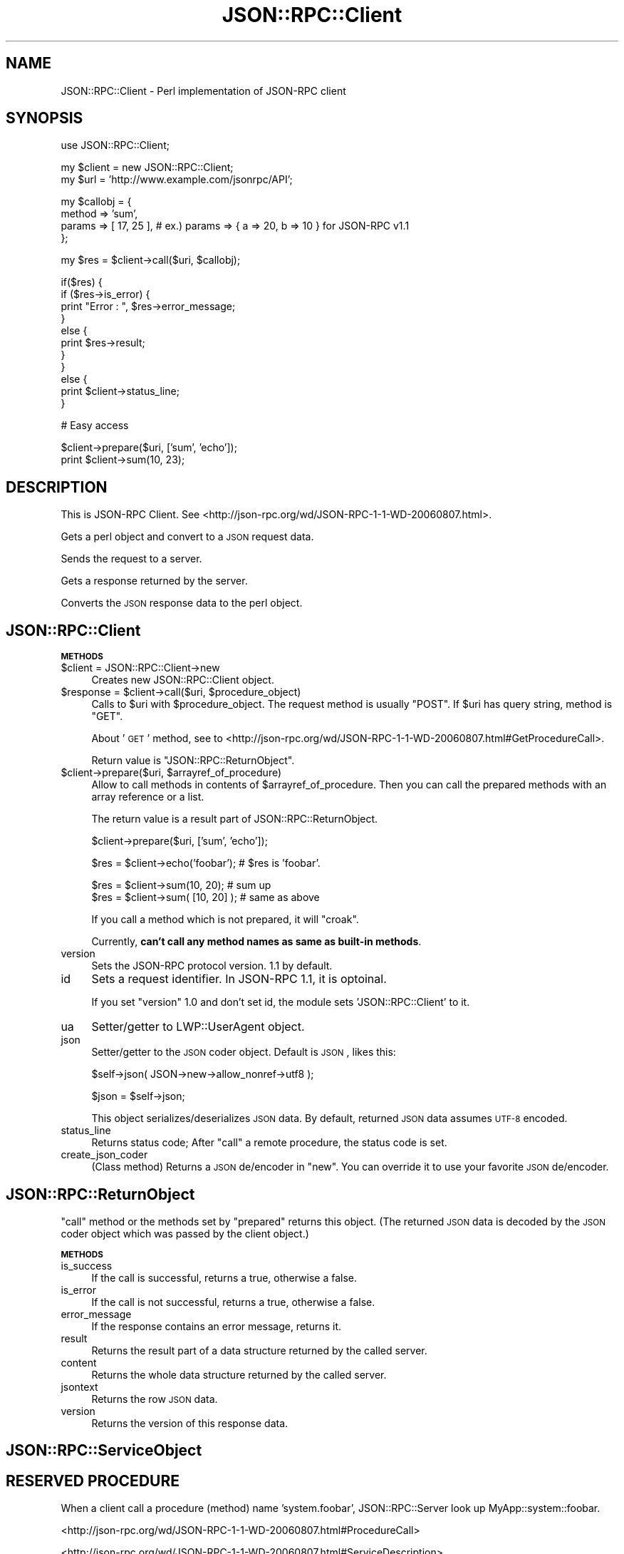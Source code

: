 .\" Automatically generated by Pod::Man v1.37, Pod::Parser v1.32
.\"
.\" Standard preamble:
.\" ========================================================================
.de Sh \" Subsection heading
.br
.if t .Sp
.ne 5
.PP
\fB\\$1\fR
.PP
..
.de Sp \" Vertical space (when we can't use .PP)
.if t .sp .5v
.if n .sp
..
.de Vb \" Begin verbatim text
.ft CW
.nf
.ne \\$1
..
.de Ve \" End verbatim text
.ft R
.fi
..
.\" Set up some character translations and predefined strings.  \*(-- will
.\" give an unbreakable dash, \*(PI will give pi, \*(L" will give a left
.\" double quote, and \*(R" will give a right double quote.  | will give a
.\" real vertical bar.  \*(C+ will give a nicer C++.  Capital omega is used to
.\" do unbreakable dashes and therefore won't be available.  \*(C` and \*(C'
.\" expand to `' in nroff, nothing in troff, for use with C<>.
.tr \(*W-|\(bv\*(Tr
.ds C+ C\v'-.1v'\h'-1p'\s-2+\h'-1p'+\s0\v'.1v'\h'-1p'
.ie n \{\
.    ds -- \(*W-
.    ds PI pi
.    if (\n(.H=4u)&(1m=24u) .ds -- \(*W\h'-12u'\(*W\h'-12u'-\" diablo 10 pitch
.    if (\n(.H=4u)&(1m=20u) .ds -- \(*W\h'-12u'\(*W\h'-8u'-\"  diablo 12 pitch
.    ds L" ""
.    ds R" ""
.    ds C` ""
.    ds C' ""
'br\}
.el\{\
.    ds -- \|\(em\|
.    ds PI \(*p
.    ds L" ``
.    ds R" ''
'br\}
.\"
.\" If the F register is turned on, we'll generate index entries on stderr for
.\" titles (.TH), headers (.SH), subsections (.Sh), items (.Ip), and index
.\" entries marked with X<> in POD.  Of course, you'll have to process the
.\" output yourself in some meaningful fashion.
.if \nF \{\
.    de IX
.    tm Index:\\$1\t\\n%\t"\\$2"
..
.    nr % 0
.    rr F
.\}
.\"
.\" For nroff, turn off justification.  Always turn off hyphenation; it makes
.\" way too many mistakes in technical documents.
.hy 0
.if n .na
.\"
.\" Accent mark definitions (@(#)ms.acc 1.5 88/02/08 SMI; from UCB 4.2).
.\" Fear.  Run.  Save yourself.  No user-serviceable parts.
.    \" fudge factors for nroff and troff
.if n \{\
.    ds #H 0
.    ds #V .8m
.    ds #F .3m
.    ds #[ \f1
.    ds #] \fP
.\}
.if t \{\
.    ds #H ((1u-(\\\\n(.fu%2u))*.13m)
.    ds #V .6m
.    ds #F 0
.    ds #[ \&
.    ds #] \&
.\}
.    \" simple accents for nroff and troff
.if n \{\
.    ds ' \&
.    ds ` \&
.    ds ^ \&
.    ds , \&
.    ds ~ ~
.    ds /
.\}
.if t \{\
.    ds ' \\k:\h'-(\\n(.wu*8/10-\*(#H)'\'\h"|\\n:u"
.    ds ` \\k:\h'-(\\n(.wu*8/10-\*(#H)'\`\h'|\\n:u'
.    ds ^ \\k:\h'-(\\n(.wu*10/11-\*(#H)'^\h'|\\n:u'
.    ds , \\k:\h'-(\\n(.wu*8/10)',\h'|\\n:u'
.    ds ~ \\k:\h'-(\\n(.wu-\*(#H-.1m)'~\h'|\\n:u'
.    ds / \\k:\h'-(\\n(.wu*8/10-\*(#H)'\z\(sl\h'|\\n:u'
.\}
.    \" troff and (daisy-wheel) nroff accents
.ds : \\k:\h'-(\\n(.wu*8/10-\*(#H+.1m+\*(#F)'\v'-\*(#V'\z.\h'.2m+\*(#F'.\h'|\\n:u'\v'\*(#V'
.ds 8 \h'\*(#H'\(*b\h'-\*(#H'
.ds o \\k:\h'-(\\n(.wu+\w'\(de'u-\*(#H)/2u'\v'-.3n'\*(#[\z\(de\v'.3n'\h'|\\n:u'\*(#]
.ds d- \h'\*(#H'\(pd\h'-\w'~'u'\v'-.25m'\f2\(hy\fP\v'.25m'\h'-\*(#H'
.ds D- D\\k:\h'-\w'D'u'\v'-.11m'\z\(hy\v'.11m'\h'|\\n:u'
.ds th \*(#[\v'.3m'\s+1I\s-1\v'-.3m'\h'-(\w'I'u*2/3)'\s-1o\s+1\*(#]
.ds Th \*(#[\s+2I\s-2\h'-\w'I'u*3/5'\v'-.3m'o\v'.3m'\*(#]
.ds ae a\h'-(\w'a'u*4/10)'e
.ds Ae A\h'-(\w'A'u*4/10)'E
.    \" corrections for vroff
.if v .ds ~ \\k:\h'-(\\n(.wu*9/10-\*(#H)'\s-2\u~\d\s+2\h'|\\n:u'
.if v .ds ^ \\k:\h'-(\\n(.wu*10/11-\*(#H)'\v'-.4m'^\v'.4m'\h'|\\n:u'
.    \" for low resolution devices (crt and lpr)
.if \n(.H>23 .if \n(.V>19 \
\{\
.    ds : e
.    ds 8 ss
.    ds o a
.    ds d- d\h'-1'\(ga
.    ds D- D\h'-1'\(hy
.    ds th \o'bp'
.    ds Th \o'LP'
.    ds ae ae
.    ds Ae AE
.\}
.rm #[ #] #H #V #F C
.\" ========================================================================
.\"
.IX Title "JSON::RPC::Client 3"
.TH JSON::RPC::Client 3 "2008-02-14" "perl v5.8.8" "User Contributed Perl Documentation"
.SH "NAME"
JSON::RPC::Client \- Perl implementation of JSON\-RPC client
.SH "SYNOPSIS"
.IX Header "SYNOPSIS"
.Vb 1
\&   use JSON::RPC::Client;
.Ve
.PP
.Vb 2
\&   my $client = new JSON::RPC::Client;
\&   my $url    = 'http://www.example.com/jsonrpc/API';
.Ve
.PP
.Vb 4
\&   my $callobj = {
\&      method  => 'sum',
\&      params  => [ 17, 25 ], # ex.) params => { a => 20, b => 10 } for JSON-RPC v1.1
\&   };
.Ve
.PP
.Vb 1
\&   my $res = $client->call($uri, $callobj);
.Ve
.PP
.Vb 11
\&   if($res) {
\&      if ($res->is_error) {
\&          print "Error : ", $res->error_message;
\&      }
\&      else {
\&          print $res->result;
\&      }
\&   }
\&   else {
\&      print $client->status_line;
\&   }
.Ve
.PP
.Vb 1
\&   # Easy access
.Ve
.PP
.Vb 2
\&   $client->prepare($uri, ['sum', 'echo']);
\&   print $client->sum(10, 23);
.Ve
.SH "DESCRIPTION"
.IX Header "DESCRIPTION"
This is JSON-RPC Client.
See <http://json\-rpc.org/wd/JSON\-RPC\-1\-1\-WD\-20060807.html>.
.PP
Gets a perl object and convert to a \s-1JSON\s0 request data.
.PP
Sends the request to a server.
.PP
Gets a response returned by the server.
.PP
Converts the \s-1JSON\s0 response data to the perl object.
.SH "JSON::RPC::Client"
.IX Header "JSON::RPC::Client"
.Sh "\s-1METHODS\s0"
.IX Subsection "METHODS"
.IP "$client = JSON::RPC::Client\->new" 4
.IX Item "$client = JSON::RPC::Client->new"
Creates new JSON::RPC::Client object.
.ie n .IP "$response = $client\fR\->call($uri, \f(CW$procedure_object)" 4
.el .IP "$response = \f(CW$client\fR\->call($uri, \f(CW$procedure_object\fR)" 4
.IX Item "$response = $client->call($uri, $procedure_object)"
Calls to \f(CW$uri\fR with \f(CW$procedure_object\fR.
The request method is usually \f(CW\*(C`POST\*(C'\fR.
If \f(CW$uri\fR has query string, method is \f(CW\*(C`GET\*(C'\fR.
.Sp
About '\s-1GET\s0' method,
see to <http://json\-rpc.org/wd/JSON\-RPC\-1\-1\-WD\-20060807.html#GetProcedureCall>.
.Sp
Return value is \*(L"JSON::RPC::ReturnObject\*(R".
.ie n .IP "$client\->prepare($uri, $arrayref_of_procedure)" 4
.el .IP "$client\->prepare($uri, \f(CW$arrayref_of_procedure\fR)" 4
.IX Item "$client->prepare($uri, $arrayref_of_procedure)"
Allow to call methods in contents of \f(CW$arrayref_of_procedure\fR.
Then you can call the prepared methods with an array reference or a list.
.Sp
The return value is a result part of JSON::RPC::ReturnObject.
.Sp
.Vb 1
\&   $client->prepare($uri, ['sum', 'echo']);
.Ve
.Sp
.Vb 1
\&   $res = $client->echo('foobar');  # $res is 'foobar'.
.Ve
.Sp
.Vb 2
\&   $res = $client->sum(10, 20);     # sum up
\&   $res = $client->sum( [10, 20] ); # same as above
.Ve
.Sp
If you call a method which is not prepared, it will \f(CW\*(C`croak\*(C'\fR.
.Sp
Currently, \fBcan't call any method names as same as built-in methods\fR.
.IP "version" 4
.IX Item "version"
Sets the JSON-RPC protocol version.
1.1 by default.
.IP "id" 4
.IX Item "id"
Sets a request identifier.
In JSON-RPC 1.1, it is optoinal.
.Sp
If you set \f(CW\*(C`version\*(C'\fR 1.0 and don't set id,
the module sets 'JSON::RPC::Client' to it.
.IP "ua" 4
.IX Item "ua"
Setter/getter to LWP::UserAgent object.
.IP "json" 4
.IX Item "json"
Setter/getter to the \s-1JSON\s0 coder object.
Default is \s-1JSON\s0, likes this:
.Sp
.Vb 1
\&   $self->json( JSON->new->allow_nonref->utf8 );
.Ve
.Sp
.Vb 1
\&   $json = $self->json;
.Ve
.Sp
This object serializes/deserializes \s-1JSON\s0 data.
By default, returned \s-1JSON\s0 data assumes \s-1UTF\-8\s0 encoded.
.IP "status_line" 4
.IX Item "status_line"
Returns status code;
After \f(CW\*(C`call\*(C'\fR a remote procedure, the status code is set.
.IP "create_json_coder" 4
.IX Item "create_json_coder"
(Class method)
Returns a \s-1JSON\s0 de/encoder in \f(CW\*(C`new\*(C'\fR.
You can override it to use your favorite \s-1JSON\s0 de/encoder.
.SH "JSON::RPC::ReturnObject"
.IX Header "JSON::RPC::ReturnObject"
\&\f(CW\*(C`call\*(C'\fR method or the methods set by \f(CW\*(C`prepared\*(C'\fR returns this object.
(The returned \s-1JSON\s0 data is decoded by the \s-1JSON\s0 coder object which was passed
by the client object.)
.Sh "\s-1METHODS\s0"
.IX Subsection "METHODS"
.IP "is_success" 4
.IX Item "is_success"
If the call is successful, returns a true, otherwise a false.
.IP "is_error" 4
.IX Item "is_error"
If the call is not successful, returns a true, otherwise a false.
.IP "error_message" 4
.IX Item "error_message"
If the response contains an error message, returns it.
.IP "result" 4
.IX Item "result"
Returns the result part of a data structure returned by the called server.
.IP "content" 4
.IX Item "content"
Returns the whole data structure returned by the called server.
.IP "jsontext" 4
.IX Item "jsontext"
Returns the row \s-1JSON\s0 data.
.IP "version" 4
.IX Item "version"
Returns the version of this response data.
.SH "JSON::RPC::ServiceObject"
.IX Header "JSON::RPC::ServiceObject"
.SH "RESERVED PROCEDURE"
.IX Header "RESERVED PROCEDURE"
When a client call a procedure (method) name 'system.foobar',
JSON::RPC::Server look up MyApp::system::foobar.
.PP
<http://json\-rpc.org/wd/JSON\-RPC\-1\-1\-WD\-20060807.html#ProcedureCall>
.PP
<http://json\-rpc.org/wd/JSON\-RPC\-1\-1\-WD\-20060807.html#ServiceDescription>
.PP
There is JSON::RPC::Server::system::describe for default response of 'system.describe'.
.SH "SEE ALSO"
.IX Header "SEE ALSO"
<http://json\-rpc.org/wd/JSON\-RPC\-1\-1\-WD\-20060807.html>
.PP
<http://json\-rpc.org/wiki/specification>
.SH "AUTHOR"
.IX Header "AUTHOR"
Makamaka Hannyaharamitu, <makamaka[at]cpan.org>
.SH "COPYRIGHT AND LICENSE"
.IX Header "COPYRIGHT AND LICENSE"
Copyright 2007\-2008 by Makamaka Hannyaharamitu
.PP
This library is free software; you can redistribute it and/or modify
it under the same terms as Perl itself. 
